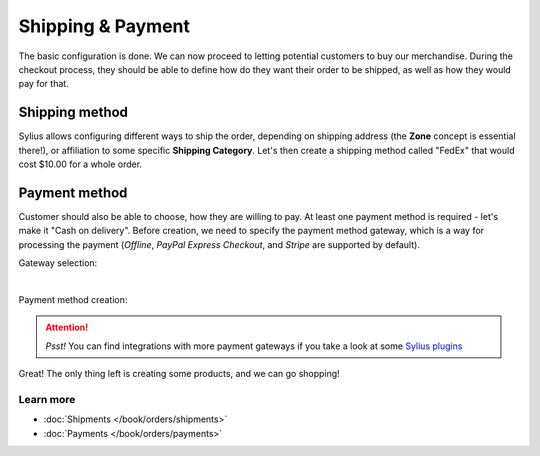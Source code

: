 Shipping & Payment
==================

The basic configuration is done. We can now proceed to letting potential customers to buy our merchandise.
During the checkout process, they should be able to define how do they want their order to be shipped,
as well as how they would pay for that.

Shipping method
---------------

Sylius allows configuring different ways to ship the order, depending on shipping address (the **Zone** concept is essential there!),
or affiliation to some specific **Shipping Category**. Let's then create a shipping method called "FedEx" that would cost $10.00 for a whole order.

.. image:: /_images/getting-started-with-sylius/shipping-method.png

Payment method
--------------

Customer should also be able to choose, how they are willing to pay. At least one payment method is required - let's make it "Cash on delivery".
Before creation, we need to specify the payment method gateway, which is a way for processing the payment (*Offline*, *PayPal Express Checkout*,
and *Stripe* are supported by default).

Gateway selection:

.. image:: /_images/getting-started-with-sylius/gateways.png
    :scale: 55%
    :align: center

|

Payment method creation:

.. image:: /_images/getting-started-with-sylius/payment-method-creation.png

.. attention::

    *Psst!* You can find integrations with more payment gateways if you take a look at some `Sylius plugins <https://sylius.com/plugins>`_

Great! The only thing left is creating some products, and we can go shopping!

Learn more
##########

* :doc:`Shipments </book/orders/shipments>`
* :doc:`Payments </book/orders/payments>`
